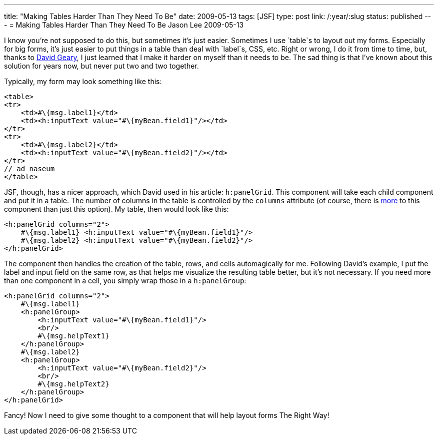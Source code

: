 ---
title: "Making Tables Harder Than They Need To Be"
date: 2009-05-13
tags: [JSF]
type: post
link: /:year/:slug
status: published
---
= Making Tables Harder Than They Need To Be
Jason Lee
2009-05-13

I know you're not supposed to do this, but sometimes it's just easier.  Sometimes I use `table`s to layout out my forms.  Especially for big forms, it's just easier to put things in a table than deal with `label`s, CSS, etc.  Right or wrong, I do it from time to time, but, thanks to http://www.ibm.com/developerworks/java/library/j-jsf2fu1/index.html[David Geary], I just learned that I make it harder on myself than it needs to be.  The sad thing is that I've known about this solution for years now, but never put two and two together.
// more

Typically, my form may look something like this:

[source,html,linenums]
----
<table>
<tr>
    <td>#\{msg.label1}</td>
    <td><h:inputText value="#\{myBean.field1}"/></td>
</tr>
<tr>
    <td>#\{msg.label2}</td>
    <td><h:inputText value="#\{myBean.field2}"/></td>
</tr>
// ad naseum
</table>
----

JSF, though, has a nicer approach, which David used in his article: `h:panelGrid`.  This component will take each child component and put it in a table.  The number of columns in the table is controlled by the `columns` attribute (of course, there is http://java.sun.com/javaee/javaserverfaces/1.2/docs/tlddocs/h/panelGrid.html[more] to this component than just this option).  My table, then would look like this:

[source,xml,linenums]
----
<h:panelGrid columns="2">
    #\{msg.label1} <h:inputText value="#\{myBean.field1}"/>
    #\{msg.label2} <h:inputText value="#\{myBean.field2}"/>
</h:panelGrid>
----

The component then handles the creation of the table, rows, and cells automagically for me.  Following David's example, I put the label and input field on the same row, as that helps me visualize the resulting table better, but it's not necessary.  If you need more than one component in a cell, you simply wrap those in a `h:panelGroup`:

[source,xml,linenums]
----
<h:panelGrid columns="2">
    #\{msg.label1}
    <h:panelGroup>
        <h:inputText value="#\{myBean.field1}"/>
        <br/>
        #\{msg.helpText1}
    </h:panelGroup>
    #\{msg.label2}
    <h:panelGroup>
        <h:inputText value="#\{myBean.field2}"/>
        <br/>
        #\{msg.helpText2}
    </h:panelGroup>
</h:panelGrid>
----

Fancy!  Now I need to give some thought to a component that will help layout forms The Right Way!
